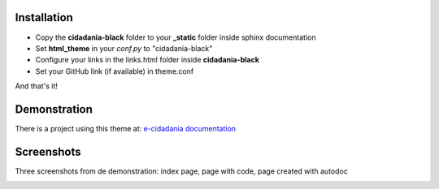 Installation
============

* Copy the **cidadania-black** folder to your **_static** folder inside sphinx
  documentation
* Set **html_theme** in your *conf.py* to "cidadania-black"
* Configure your links in the links.html folder inside **cidadania-black**
* Set your GitHub link (if available) in theme.conf

And that's it!

Demonstration
=============

There is a project using this theme at:
`e-cidadania documentation <http://e-cidadania.readthedocs.org/>`_

Screenshots
===========

Three screenshots from de demonstration: index page, page with code, page created with autodoc

.. image:: screenshots/shot01.png
.. image:: screenshots/shot02.png
.. image:: screenshots/shot03.png

